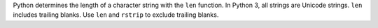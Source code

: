 Python determines the length of a character string with the ``len`` function.
In Python 3, all strings are Unicode strings. ``len`` includes trailing blanks.
Use ``len`` and ``rstrip`` to exclude trailing blanks.

.. ipython:: python

   tips["time"].str.len().head()
   tips["time"].str.rstrip().str.len().head()

